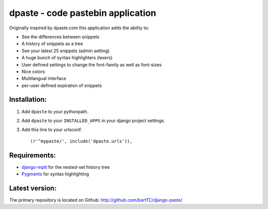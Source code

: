 ==================================
dpaste - code pastebin application
==================================

Originally inspired by dpaste.com this application adds the ability to:

- See the differences between snippets
- A history of snippets as a tree
- See your latest 25 snippets (admin setting)
- A huge bunch of syntax highlighters (lexers)
- User defined settings to change the font-family as well as font-sizes
- Nice colors 
- Multilangual interface
- per-user defined expiration of snippets

Installation:
=============

1. Add ``dpaste`` to your pythonpath.
2. Add ``dpaste`` to your ``INSTALLED_APPS`` in your django project settings.
3. Add this line to your urlsconf::

    (r'^mypaste/', include('dpaste.urls')),

Requirements:
=============

- `django-mptt`_ for the nested-set history tree
- Pygments_ for syntax highlighting 

.. _`django-mptt`: http://code.google.com/p/django-mptt/
.. _Pygments: http://pygments.org/

Latest version:
===============

The primary repository is located on Github: http://github.com/bartTC/django-paste/
